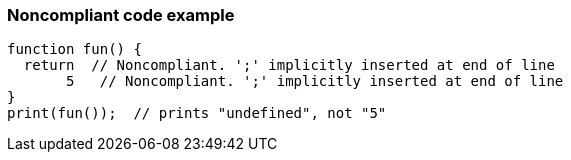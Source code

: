 === Noncompliant code example

[source,text]
----
function fun() {
  return  // Noncompliant. ';' implicitly inserted at end of line
       5   // Noncompliant. ';' implicitly inserted at end of line
}
print(fun());  // prints "undefined", not "5"
----
